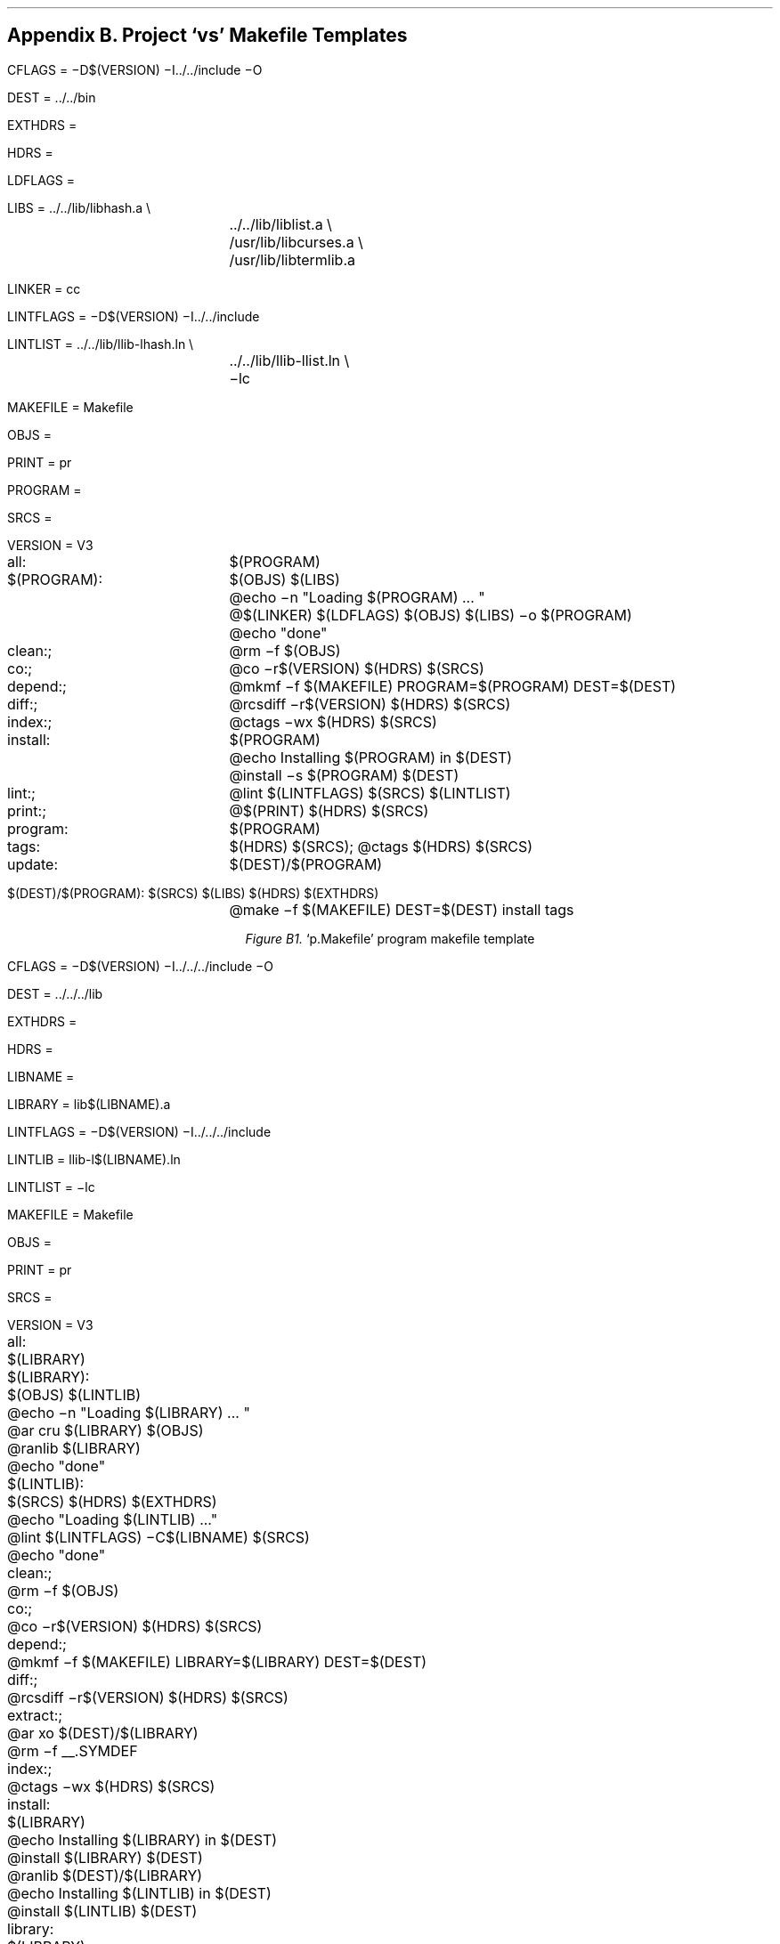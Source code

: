 .bp
.nr PS 12
.SH
Appendix B.  Project `vs' Makefile Templates
.LP
.nr PS 10
.XS
Appendix B. Project `vs' Makefile Templates
.XE
.nf
.ps 9
.vs 11
.ta 16n
.nr e 16n-\w'= 'u

CFLAGS\h'|\neu'= \-D$(VERSION) \-I../../include \-O

DEST\h'|\neu'= ../../bin

EXTHDRS\h'|\neu'=

HDRS\h'|\neu'= 

LDFLAGS\h'|\neu'=

LIBS\h'|\neu'= ../../lib/libhash.a \\
	../../lib/liblist.a \\
	/usr/lib/libcurses.a \\
	/usr/lib/libtermlib.a

LINKER\h'|\neu'= cc

LINTFLAGS\h'|\neu'= \-D$(VERSION) \-I../../include

LINTLIST\h'|\neu'= ../../lib/llib-lhash.ln \\
	../../lib/llib-llist.ln \\
	\-lc

MAKEFILE\h'|\neu'= Makefile

OBJS\h'|\neu'=

PRINT\h'|\neu'= pr

PROGRAM\h'|\neu'=

SRCS\h'|\neu'=

VERSION\h'|\neu'= V3

all:	$(PROGRAM)

$(PROGRAM):	$(OBJS) $(LIBS)
	@echo \-n "Loading $(PROGRAM) ... "
	@$(LINKER) $(LDFLAGS) $(OBJS) $(LIBS) \-o $(PROGRAM)
	@echo "done"

clean:;	@rm \-f $(OBJS)

co:;	@co \-r$(VERSION) $(HDRS) $(SRCS)

depend:;	@mkmf \-f $(MAKEFILE) PROGRAM=$(PROGRAM) DEST=$(DEST)

diff:;	@rcsdiff \-r$(VERSION) $(HDRS) $(SRCS)

index:;	@ctags \-wx $(HDRS) $(SRCS)

install:	$(PROGRAM)
	@echo Installing $(PROGRAM) in $(DEST)
	@install \-s $(PROGRAM) $(DEST)

lint:;	@lint $(LINTFLAGS) $(SRCS) $(LINTLIST)

print:;	@$(PRINT) $(HDRS) $(SRCS)

program:	$(PROGRAM)

tags:	$(HDRS) $(SRCS); @ctags $(HDRS) $(SRCS)

update:	$(DEST)/$(PROGRAM)

$(DEST)/$(PROGRAM):	 $(SRCS) $(LIBS) $(HDRS) $(EXTHDRS)
	@make \-f $(MAKEFILE) DEST=$(DEST) install tags


.ce
\fIFigure B1.\fR  `p.Makefile' program makefile template
.bp
CFLAGS\h'|\neu'= \-D$(VERSION) \-I../../../include \-O

DEST\h'|\neu'= ../../../lib

EXTHDRS\h'|\neu'=

HDRS\h'|\neu'=

LIBNAME\h'|\neu'=

LIBRARY\h'|\neu'= lib$(LIBNAME).a

LINTFLAGS\h'|\neu'= \-D$(VERSION) \-I../../../include

LINTLIB\h'|\neu'= llib-l$(LIBNAME).ln

LINTLIST\h'|\neu'= \-lc

MAKEFILE\h'|\neu'= Makefile

OBJS\h'|\neu'=

PRINT\h'|\neu'= pr

SRCS\h'|\neu'=

VERSION\h'|\neu'= V3

all:	$(LIBRARY)

$(LIBRARY):	$(OBJS) $(LINTLIB)
	@echo \-n "Loading $(LIBRARY) ... "
	@ar cru $(LIBRARY) $(OBJS)
	@ranlib $(LIBRARY)
	@echo "done"

$(LINTLIB):	$(SRCS) $(HDRS) $(EXTHDRS)
	@echo "Loading $(LINTLIB) ..."
	@lint $(LINTFLAGS) \-C$(LIBNAME) $(SRCS)
	@echo "done"

clean:;	@rm \-f $(OBJS)

co:;	@co \-r$(VERSION) $(HDRS) $(SRCS)

depend:;	@mkmf \-f $(MAKEFILE) LIBRARY=$(LIBRARY) DEST=$(DEST)

diff:;	@rcsdiff \-r$(VERSION) $(HDRS) $(SRCS)

extract:;	@ar xo $(DEST)/$(LIBRARY)
	@rm \-f __.SYMDEF

index:;	@ctags \-wx $(HDRS) $(SRCS)

install:	$(LIBRARY)
	@echo Installing $(LIBRARY) in $(DEST)
	@install $(LIBRARY) $(DEST)
	@ranlib $(DEST)/$(LIBRARY)
	@echo Installing $(LINTLIB) in $(DEST)
	@install $(LINTLIB) $(DEST)

library:	$(LIBRARY)

lint:;	@lint $(LINTFLAGS) $(SRCS) $(LINTLIST)

lintlib:	$(LINTLIB)

print:;	@$(PRINT) $(HDRS) $(SRCS)

tags:	$(HDRS) $(SRCS); @ctags $(HDRS) $(SRCS)

update:	$(DEST)/$(LIBRARY)

$(DEST)/$(LIBRARY):	 $(SRCS) $(HDRS) $(EXTHDRS)
	@-ar xo $(DEST)/$(LIBRARY)
	@make \-f $(MAKEFILE) DEST=$(DEST) install tags clean


.ce
\fIFigure B2.\fR  `l.Makefile' library makefile template
.fi
.nr PS 10
.ps 10
.vs 12
.TA

